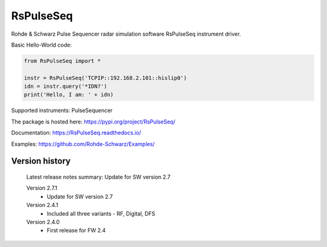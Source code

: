 ==================================
 RsPulseSeq
==================================

.. image:: https://img.shields.io/pypi/v/RsPulseSeq.svg
   :target: https://pypi.org/project/ RsPulseSeq/

.. image:: https://readthedocs.org/projects/sphinx/badge/?version=master
   :target: https://RsPulseSeq.readthedocs.io/

.. image:: https://img.shields.io/pypi/l/RsPulseSeq.svg
   :target: https://pypi.python.org/pypi/RsPulseSeq/

.. image:: https://img.shields.io/pypi/pyversions/pybadges.svg
   :target: https://img.shields.io/pypi/pyversions/pybadges.svg

.. image:: https://img.shields.io/pypi/dm/RsPulseSeq.svg
   :target: https://pypi.python.org/pypi/RsPulseSeq/

Rohde & Schwarz Pulse Sequencer radar simulation software RsPulseSeq instrument driver.

Basic Hello-World code:

.. code-block:: python

    from RsPulseSeq import *

    instr = RsPulseSeq('TCPIP::192.168.2.101::hislip0')
    idn = instr.query('*IDN?')
    print('Hello, I am: ' + idn)

Supported instruments: PulseSequencer

The package is hosted here: https://pypi.org/project/RsPulseSeq/

Documentation: https://RsPulseSeq.readthedocs.io/

Examples: https://github.com/Rohde-Schwarz/Examples/


Version history
----------------

	Latest release notes summary: Update for SW version 2.7

	Version 2.7.1
		- Update for SW version 2.7

	Version 2.4.1
		- Included all three variants - RF, Digital, DFS

	Version 2.4.0
		- First release for FW 2.4
